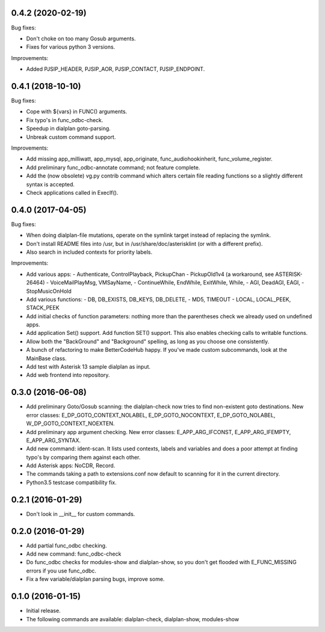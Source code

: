 0.4.2 (2020-02-19)
~~~~~~~~~~~~~~~~~~

Bug fixes:

* Don't choke on too many Gosub arguments.
* Fixes for various python 3 versions.

Improvements:

* Added PJSIP_HEADER, PJSIP_AOR, PJSIP_CONTACT, PJSIP_ENDPOINT.

0.4.1 (2018-10-10)
~~~~~~~~~~~~~~~~~~

Bug fixes:

* Cope with ${vars} in FUNC() arguments.
* Fix typo's in func_odbc-check.
* Speedup in dialplan goto-parsing.
* Unbreak custom command support.

Improvements:

* Add missing app_milliwatt, app_mysql, app_originate,
  func_audiohookinherit, func_volume_register.
* Add preliminary func_odbc-annotate command; not feature complete.
* Add the (now obsolete) vg.py contrib command which alters certain file
  reading functions so a slightly different syntax is accepted.
* Check applications called in ExecIf().

0.4.0 (2017-04-05)
~~~~~~~~~~~~~~~~~~

Bug fixes:

* When doing dialplan-file mutations, operate on the symlink target
  instead of replacing the symlink.
* Don't install README files into /usr, but in
  /usr/share/doc/asterisklint (or with a different prefix).
* Also search in included contexts for priority labels.

Improvements:

* Add various apps:
  - Authenticate, ControlPlayback, PickupChan
  - PickupOld1v4 (a workaround, see ASTERISK-26464)
  - VoiceMailPlayMsg, VMSayName,
  - ContinueWhile, EndWhile, ExitWhile, While,
  - AGI, DeadAGI, EAGI,
  - StopMusicOnHold
* Add various functions:
  - DB, DB_EXISTS, DB_KEYS, DB_DELETE,
  - MD5, TIMEOUT
  - LOCAL, LOCAL_PEEK, STACK_PEEK
* Add initial checks of function parameters: nothing more than the
  parentheses check we already used on undefined apps.
* Add application Set() support. Add function SET() support. This also
  enables checking calls to writable functions.
* Allow both the "BackGround" and "Background" spelling, as long as
  you choose one consistently.
* A bunch of refactoring to make BetterCodeHub happy. If you've made
  custom subcommands, look at the MainBase class.
* Add test with Asterisk 13 sample dialplan as input.
* Add web frontend into repository.

0.3.0 (2016-06-08)
~~~~~~~~~~~~~~~~~~

* Add preliminary Goto/Gosub scanning: the dialplan-check now tries to
  find non-existent goto destinations. New error classes:
  E_DP_GOTO_CONTEXT_NOLABEL, E_DP_GOTO_NOCONTEXT, E_DP_GOTO_NOLABEL,
  W_DP_GOTO_CONTEXT_NOEXTEN.
* Add preliminary app argument checking. New error classes:
  E_APP_ARG_IFCONST, E_APP_ARG_IFEMPTY, E_APP_ARG_SYNTAX.
* Add new command: ident-scan. It lists used contexts, labels and
  variables and does a poor attempt at finding typo's by comparing
  them against each other.
* Add Asterisk apps: NoCDR, Record.
* The commands taking a path to extensions.conf now default to scanning
  for it in the current directory.
* Python3.5 testcase compatibility fix.

0.2.1 (2016-01-29)
~~~~~~~~~~~~~~~~~~

* Don't look in __init__ for custom commands.

0.2.0 (2016-01-29)
~~~~~~~~~~~~~~~~~~

* Add partial func_odbc checking.
* Add new command: func_odbc-check
* Do func_odbc checks for modules-show and dialplan-show, so you don't
  get flooded with E_FUNC_MISSING errors if you use func_odbc.
* Fix a few variable/dialplan parsing bugs, improve some.

0.1.0 (2016-01-15)
~~~~~~~~~~~~~~~~~~

* Initial release.
* The following commands are available:
  dialplan-check, dialplan-show, modules-show
